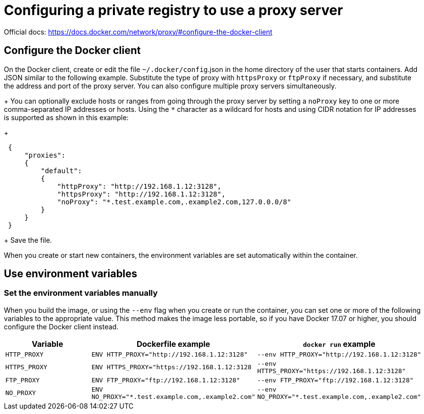 = Configuring a private registry to use a proxy server

Official docs: https://docs.docker.com/network/proxy/#configure-the-docker-client

== Configure the Docker client

On the Docker client, create or edit the file `~/.docker/config`.json in the home directory of the user that starts containers. Add JSON similar to the following example. Substitute the type of proxy with `httpsProxy` or `ftpProxy` if necessary, and substitute the address and port of the proxy server. You can also configure multiple proxy servers simultaneously.
+
You can optionally exclude hosts or ranges from going through the proxy server by setting a `noProxy` key to one or more comma-separated IP addresses or hosts. Using the `*` character as a wildcard for hosts and using CIDR notation for IP addresses is supported as shown in this example:
+
[,json]
----
 {
     "proxies":
     {
         "default":
         {
             "httpProxy": "http://192.168.1.12:3128",
             "httpsProxy": "http://192.168.1.12:3128",
             "noProxy": "*.test.example.com,.example2.com,127.0.0.0/8"
         }
     }
 }
----
+
Save the file.

When you create or start new containers, the environment variables are set automatically within the container.

== Use environment variables

=== Set the environment variables manually

When you build the image, or using the `--env` flag when you create or run the container, you can set one or more of the following variables to the appropriate value. This method makes the image less portable, so if you have Docker 17.07 or higher, you should configure the Docker client instead.

|===
| Variable | Dockerfile example | `docker run` example

| `HTTP_PROXY`
| `+ENV HTTP_PROXY="http://192.168.1.12:3128"+`
| `+--env HTTP_PROXY="http://192.168.1.12:3128"+`

| `HTTPS_PROXY`
| `+ENV HTTPS_PROXY="https://192.168.1.12:3128+`
| `+--env HTTPS_PROXY="https://192.168.1.12:3128"+`

| `FTP_PROXY`
| `+ENV FTP_PROXY="ftp://192.168.1.12:3128"+`
| `+--env FTP_PROXY="ftp://192.168.1.12:3128"+`

| `NO_PROXY`
| `ENV NO_PROXY="*.test.example.com,.example2.com"`
| `--env NO_PROXY="*.test.example.com,.example2.com"`
|===
